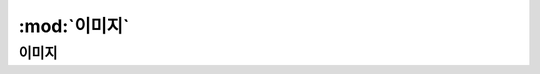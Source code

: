 .. PiniEngine documentation master file, created by
   sphinx-quickstart on Wed Dec 10 17:29:29 2014.
   You can adapt this file completely to your liking, but it should at least
   contain the root `toctree` directive.

:mod:`이미지`
======================================

-----------------------------------------------
이미지
-----------------------------------------------

.. function:: [이미지 아이디,파일명,위치,효과,효과시간,크기,연결,관계]

   화면에 이미지를 출력합니다.


.. attribute:: 아이디
   
   이미지의 아이디 입니다.

.. :param str 이미지: 이미지의 아이디 입니다.


.. function:: send_message(sender, recipient, message_body, [priority=1])
.. function:: [이미지 아이디,파일명,위치,효과,효과시간,크기,연결,관계]

   화면에 이미지를 출력합니다.

   :param 아이디: 이미지의 아이디
   :param 파일명: 이미지 파일명
   :param 위치: 이미지의 위치
   :param 효과: 이미지가 등장시 효과
   :param 효과시간: 등장시 효과의 시간
   :param 크기: 이미지의 크기
   :param 연결: 이미지의 연결
   :param 관계: 이미지의 관계
